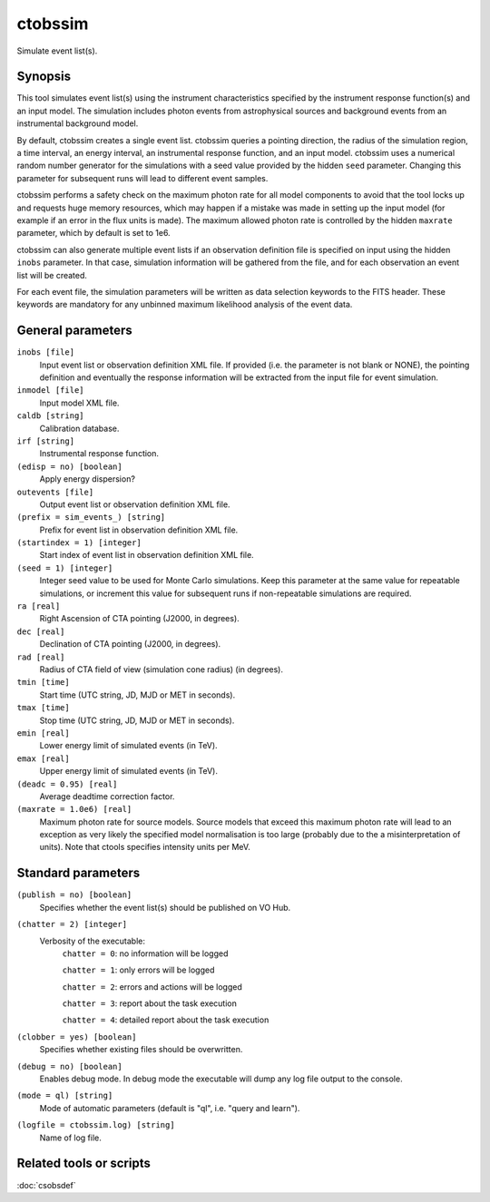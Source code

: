 .. _ctobssim:

ctobssim
========

Simulate event list(s).


Synopsis
--------

This tool simulates event list(s) using the instrument characteristics 
specified by the instrument response function(s) and an input model. The 
simulation includes photon events from astrophysical sources and background
events from an instrumental background model.

By default, ctobssim creates a single event list. ctobssim queries a pointing
direction, the radius of the simulation region, a time interval, an energy
interval, an instrumental response function, and an input model. ctobssim uses
a numerical random number generator for the simulations with a seed value
provided by the hidden ``seed`` parameter. Changing this parameter for
subsequent runs will lead to different event samples.

ctobssim performs a safety check on the maximum photon rate for all model 
components to avoid that the tool locks up and requests huge memory 
resources, which may happen if a mistake was made in setting up the input 
model (for example if an error in the flux units is made). The maximum allowed
photon rate is controlled by the hidden ``maxrate`` parameter, which by default 
is set to 1e6.

ctobssim can also generate multiple event lists if an observation definition 
file is specified on input using the hidden ``inobs`` parameter. In that 
case, simulation information will be gathered from the file, and for each 
observation an event list will be created.

For each event file, the simulation parameters will be written as data
selection keywords to the FITS header. These keywords are mandatory for any
unbinned maximum likelihood analysis of the event data.


General parameters
------------------

``inobs [file]``
    Input event list or observation definition XML file. If provided (i.e. the
    parameter is not blank or NONE), the pointing definition and eventually the
    response information will be extracted from the input file for event
    simulation.

``inmodel [file]``
    Input model XML file.
 	 	 
``caldb [string]``
    Calibration database.
 	 	 
``irf [string]``
    Instrumental response function.
 	 	 
``(edisp = no) [boolean]``
    Apply energy dispersion?
 	 	 
``outevents [file]``
    Output event list or observation definition XML file.
 	 	 
``(prefix = sim_events_) [string]``
    Prefix for event list in observation definition XML file.

``(startindex = 1) [integer]``
    Start index of event list in observation definition XML file.

``(seed = 1) [integer]``
    Integer seed value to be used for Monte Carlo simulations. Keep this 
    parameter at the same value for repeatable simulations, or increment 
    this value for subsequent runs if non-repeatable simulations are
    required.
 	 	 
``ra [real]``
    Right Ascension of CTA pointing (J2000, in degrees).
 	 	 
``dec [real]``
    Declination of CTA pointing (J2000, in degrees).
 	 	 
``rad [real]``
    Radius of CTA field of view (simulation cone radius) (in degrees).
 	 	 
``tmin [time]``
    Start time (UTC string, JD, MJD or MET in seconds).
 	 	 
``tmax [time]``
    Stop time (UTC string, JD, MJD or MET in seconds).

``emin [real]``
    Lower energy limit of simulated events (in TeV).
 	 	 
``emax [real]``
    Upper energy limit of simulated events (in TeV).
 	 	 
``(deadc = 0.95) [real]``
    Average deadtime correction factor.

``(maxrate = 1.0e6) [real]``
    Maximum photon rate for source models. Source models that exceed this
    maximum photon rate will lead to an exception as very likely the
    specified model normalisation is too large (probably due to the
    a misinterpretation of units). Note that ctools specifies intensity
    units per MeV.


Standard parameters
-------------------

``(publish = no) [boolean]``
    Specifies whether the event list(s) should be published on VO Hub.

``(chatter = 2) [integer]``
    Verbosity of the executable:
     ``chatter = 0``: no information will be logged
     
     ``chatter = 1``: only errors will be logged
     
     ``chatter = 2``: errors and actions will be logged
     
     ``chatter = 3``: report about the task execution
     
     ``chatter = 4``: detailed report about the task execution
 	 	 
``(clobber = yes) [boolean]``
    Specifies whether existing files should be overwritten.
 	 	 
``(debug = no) [boolean]``
    Enables debug mode. In debug mode the executable will dump any log file output to the console.
 	 	 
``(mode = ql) [string]``
    Mode of automatic parameters (default is "ql", i.e. "query and learn").

``(logfile = ctobssim.log) [string]``
    Name of log file.


Related tools or scripts
------------------------

:doc:`csobsdef`
